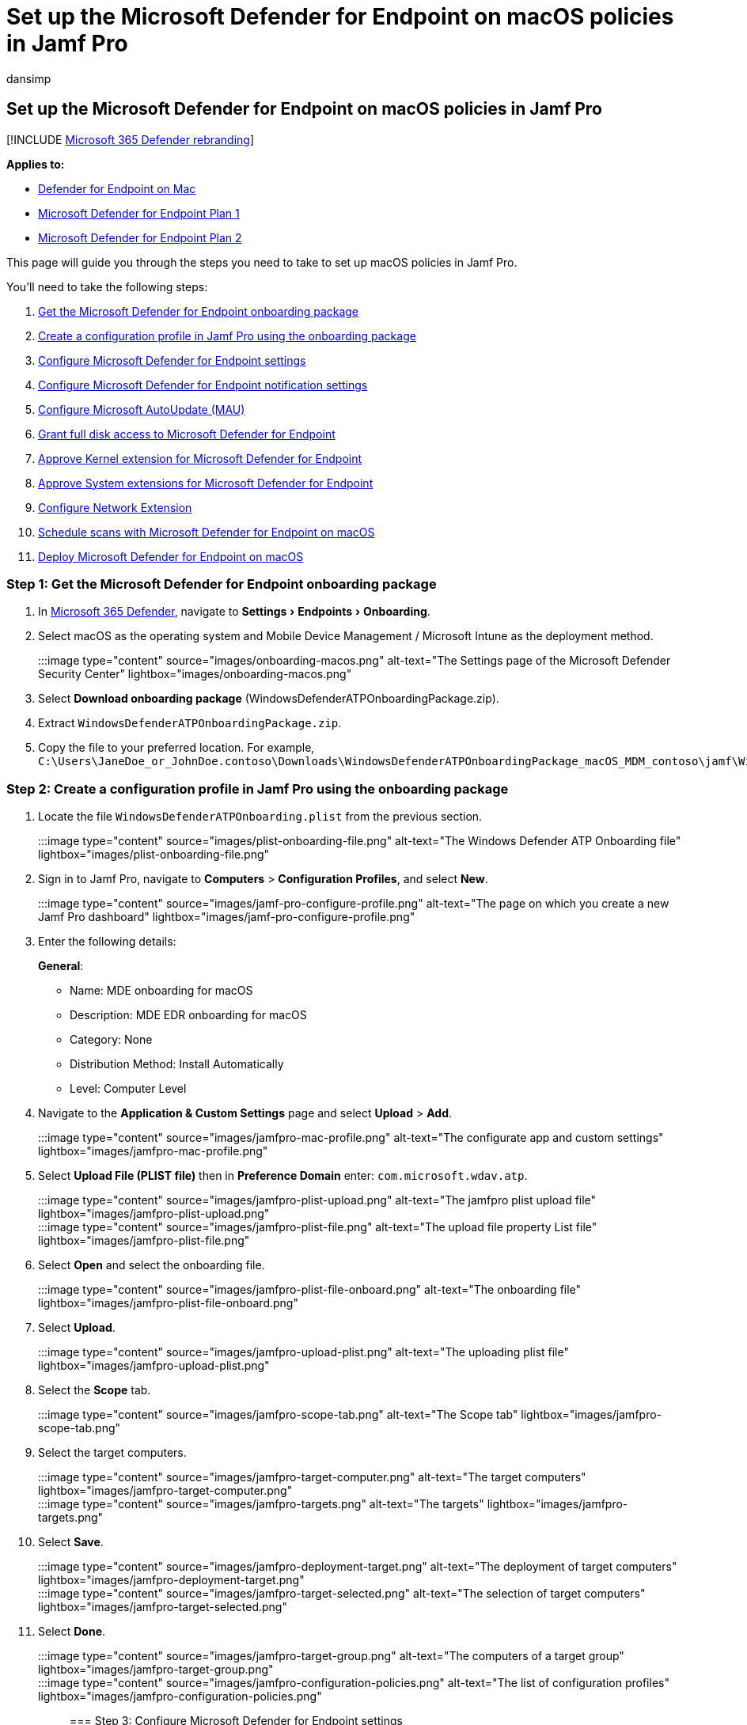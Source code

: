 = Set up the Microsoft Defender for Endpoint on macOS policies in Jamf Pro
:audience: ITPro
:author: dansimp
:description: Learn how to set up the Microsoft Defender for Endpoint on macOS policies in Jamf Pro
:experimental:
:keywords: policies, microsoft, defender, Microsoft Defender for Endpoint, mac, installation, deploy, uninstallation, intune, jamfpro, macos, catalina, mojave, high sierra
:manager: dansimp
:ms.author: dansimp
:ms.collection: ["m365-security-compliance"]
:ms.localizationpriority: medium
:ms.mktglfcycl: deploy
:ms.pagetype: security
:ms.service: microsoft-365-security
:ms.sitesec: library
:ms.subservice: mde
:ms.topic: conceptual
:search.appverid: met150

== Set up the Microsoft Defender for Endpoint on macOS policies in Jamf Pro

[!INCLUDE xref:../../includes/microsoft-defender.adoc[Microsoft 365 Defender rebranding]]

*Applies to:*

* xref:microsoft-defender-endpoint-mac.adoc[Defender for Endpoint on Mac]
* https://go.microsoft.com/fwlink/p/?linkid=2154037[Microsoft Defender for Endpoint Plan 1]
* https://go.microsoft.com/fwlink/p/?linkid=2154037[Microsoft Defender for Endpoint Plan 2]

This page will guide you through the steps you need to take to set up macOS policies in Jamf Pro.

You'll need to take the following steps:

. <<step-1-get-the-microsoft-defender-for-endpoint-onboarding-package,Get the Microsoft Defender for Endpoint onboarding package>>
. <<step-2-create-a-configuration-profile-in-jamf-pro-using-the-onboarding-package,Create a configuration profile in Jamf Pro using the onboarding package>>
. <<step-3-configure-microsoft-defender-for-endpoint-settings,Configure Microsoft Defender for Endpoint settings>>
. <<step-4-configure-notifications-settings,Configure Microsoft Defender for Endpoint notification settings>>
. <<step-5-configure-microsoft-autoupdate-mau,Configure Microsoft AutoUpdate (MAU)>>
. <<step-6-grant-full-disk-access-to-microsoft-defender-for-endpoint,Grant full disk access to Microsoft Defender for Endpoint>>
. <<step-7-approve-kernel-extension-for-microsoft-defender-for-endpoint,Approve Kernel extension for Microsoft Defender for Endpoint>>
. <<step-8-approve-system-extensions-for-microsoft-defender-for-endpoint,Approve System extensions for Microsoft Defender for Endpoint>>
. <<step-9-configure-network-extension,Configure Network Extension>>
. link:/windows/security/threat-protection/microsoft-defender-atp/mac-schedule-scan-atp[Schedule scans with Microsoft Defender for Endpoint on macOS]
. <<step-11-deploy-microsoft-defender-for-endpoint-on-macos,Deploy Microsoft Defender for Endpoint on macOS>>

=== Step 1: Get the Microsoft Defender for Endpoint onboarding package

. In https://security.microsoft.com[Microsoft 365 Defender], navigate to menu:Settings[Endpoints > Onboarding].
. Select macOS as the operating system and Mobile Device Management / Microsoft Intune as the deployment method.
+
:::image type="content" source="images/onboarding-macos.png" alt-text="The Settings page of the Microsoft Defender Security Center" lightbox="images/onboarding-macos.png":::

. Select *Download onboarding package* (WindowsDefenderATPOnboardingPackage.zip).
. Extract `WindowsDefenderATPOnboardingPackage.zip`.
. Copy the file to your preferred location.
For example, `C:\Users\JaneDoe_or_JohnDoe.contoso\Downloads\WindowsDefenderATPOnboardingPackage_macOS_MDM_contoso\jamf\WindowsDefenderATPOnboarding.plist`.

=== Step 2: Create a configuration profile in Jamf Pro using the onboarding package

. Locate the file `WindowsDefenderATPOnboarding.plist` from the previous section.
+
:::image type="content" source="images/plist-onboarding-file.png" alt-text="The  Windows Defender ATP Onboarding file" lightbox="images/plist-onboarding-file.png":::

. Sign in to Jamf Pro, navigate to *Computers* > *Configuration Profiles*, and select *New*.
+
:::image type="content" source="images/jamf-pro-configure-profile.png" alt-text="The page on which you create a new Jamf Pro dashboard" lightbox="images/jamf-pro-configure-profile.png":::

. Enter the following details:
+
*General*:

 ** Name: MDE onboarding for macOS
 ** Description: MDE EDR onboarding for macOS
 ** Category: None
 ** Distribution Method: Install Automatically
 ** Level: Computer Level

. Navigate to the *Application & Custom Settings* page and select *Upload* > *Add*.

:::image type="content" source="images/jamfpro-mac-profile.png" alt-text="The configurate app and custom settings" lightbox="images/jamfpro-mac-profile.png":::

. Select *Upload File (PLIST file)* then in *Preference Domain* enter: `com.microsoft.wdav.atp`.
+
:::image type="content" source="images/jamfpro-plist-upload.png" alt-text="The jamfpro plist upload file" lightbox="images/jamfpro-plist-upload.png":::
+
:::image type="content" source="images/jamfpro-plist-file.png" alt-text="The upload file property List file" lightbox="images/jamfpro-plist-file.png":::

. Select *Open* and select the onboarding file.
+
:::image type="content" source="images/jamfpro-plist-file-onboard.png" alt-text="The onboarding file" lightbox="images/jamfpro-plist-file-onboard.png":::

. Select *Upload*.
+
:::image type="content" source="images/jamfpro-upload-plist.png" alt-text="The uploading plist file" lightbox="images/jamfpro-upload-plist.png":::

. Select the *Scope* tab.
+
:::image type="content" source="images/jamfpro-scope-tab.png" alt-text="The Scope tab" lightbox="images/jamfpro-scope-tab.png":::

. Select the target computers.
+
:::image type="content" source="images/jamfpro-target-computer.png" alt-text="The target computers" lightbox="images/jamfpro-target-computer.png":::
+
:::image type="content" source="images/jamfpro-targets.png" alt-text="The targets" lightbox="images/jamfpro-targets.png":::

. Select *Save*.

:::image type="content" source="images/jamfpro-deployment-target.png" alt-text="The deployment of target computers" lightbox="images/jamfpro-deployment-target.png":::

:::image type="content" source="images/jamfpro-target-selected.png" alt-text="The selection of target computers" lightbox="images/jamfpro-target-selected.png":::

. Select *Done*.
+
:::image type="content" source="images/jamfpro-target-group.png" alt-text="The computers of a target group" lightbox="images/jamfpro-target-group.png":::
+
:::image type="content" source="images/jamfpro-configuration-policies.png" alt-text="The list of configuration profiles" lightbox="images/jamfpro-configuration-policies.png":::

=== Step 3: Configure Microsoft Defender for Endpoint settings

You can either use JAMF Pro GUI to edit individual settings of the Microsoft Defender for Endpoint configuration, or use the legacy method by creating a configuration Plist in a text editor, and uploading it to JAMF Pro.

Note that you must use exact `com.microsoft.wdav` as the *Preference Domain*, Microsoft Defender for Endpoint uses only this name and `com.microsoft.wdav.ext` to load its managed settings!

(The `com.microsoft.wdav.ext` version may be used in rare cases when you prefer to use GUI method, but also need to configure a setting that has not been added to the schema yet.)

==== GUI method

. Download schema.json file from https://github.com/microsoft/mdatp-xplat/tree/master/macos/schema[Defender's GitHub repository] and save it to a local file:
+
[,bash]
----
 curl -o ~/Documents/schema.json https://raw.githubusercontent.com/microsoft/mdatp-xplat/master/macos/schema/schema.json
----

. Create a new Configuration Profile under Computers \-> Configuration Profiles, enter the following details on the *General* tab:
+
:::image type="content" source="images/644e0f3af40c29e80ca1443535b2fe32.png" alt-text="A new profile" lightbox="images/644e0f3af40c29e80ca1443535b2fe32.png":::

 ** Name: MDATP MDAV configuration settings
 ** Description:<blank>
 ** Category: None (default)
 ** Level: Computer Level (default)
 ** Distribution Method: Install Automatically (default)

. Scroll down to the *Application & Custom Settings* tab, select *External Applications*, click *Add* and use *Custom Schema* as Source to use for the preference domain.
+
:::image type="content" source="images/4137189bc3204bb09eed3aabc41afd78.png" alt-text="Add custom schema" lightbox="images/4137189bc3204bb09eed3aabc41afd78.png":::

. Enter `com.microsoft.wdav` as the Preference Domain, click on *Add Schema* and *Upload* the schema.json file downloaded on Step 1.
Click *Save*.
+
:::image type="content" source="images/a6f9f556037c42fabcfdcb1b697244cf.png" alt-text="Upload schema" lightbox="images/a6f9f556037c42fabcfdcb1b697244cf.png":::

. You can see all supported Microsoft Defender for Endpoint configuration settings below, under *Preference Domain Properties*.
Click *Add/Remove properties* to select the settings that you want to be managed, and click *Ok* to save your changes.
(Settings left unselected will not be included into the managed configuration, an end user will be able to configure those settings on their machines.)
+
:::image type="content" source="images/817b3b760d11467abe9bdd519513f54f.png" alt-text="The chosen managed settings" lightbox="images/817b3b760d11467abe9bdd519513f54f.png":::

. Change values of the settings to desired values.
You can click *More information* to get documentation for a particular setting.
(You may click *Plist preview* to inspect what the configuration plist will look like.
Click *Form editor* to return to the visual editor.)
+
:::image type="content" source="images/a14a79efd5c041bb8974cb5b12b3a9b6.png" alt-text="The page on which you change the settings values" lightbox="images/a14a79efd5c041bb8974cb5b12b3a9b6.png":::

. Select the *Scope* tab.
+
:::image type="content" source="images/9fc17529e5577eefd773c658ec576a7d.png" alt-text="The Configuration profile scope" lightbox="images/9fc17529e5577eefd773c658ec576a7d.png":::

. Select *Contoso's Machine Group*.
. Select *Add*, then select *Save*.
+
:::image type="content" source="images/cf30438b5512ac89af1d11cbf35219a6.png" alt-text="The page on which you can add the Configuration settings" lightbox="images/cf30438b5512ac89af1d11cbf35219a6.png":::
+
:::image type="content" source="images/6f093e42856753a3955cab7ee14f12d9.png" alt-text="The page on which you can save the Configuration settings" lightbox="images/6f093e42856753a3955cab7ee14f12d9.png":::

. Select *Done*.
You'll see the new *Configuration profile*.
+
:::image type="content" source="images/dd55405106da0dfc2f50f8d4525b01c8.png" alt-text="The page on which you complete the Configuration settings" lightbox="images/dd55405106da0dfc2f50f8d4525b01c8.png":::

Microsoft Defender for Endpoint adds new settings over time.
These new settings will be added to the schema, and a new version will be published to Github.
All you need to do to have updates is to download an updated schema, edit existing configuration profile, and *Edit schema* at the *Application & Custom Settings* tab.

==== Legacy method

. Use the following Microsoft Defender for Endpoint configuration settings:
 ** enableRealTimeProtection
 ** passiveMode

+
____
[!NOTE] Not turned on by default, if you are planning to run a third-party AV for macOS, set it to `true`.
____
 ** exclusions
 ** excludedPath
 ** excludedFileExtension
 ** excludedFileName
 ** exclusionsMergePolicy
 ** allowedThreats

+
____
[!NOTE] EICAR is on the sample, if you are going through a proof-of-concept, remove it especially if you are testing EICAR.
____
 ** disallowedThreatActions
 ** potentially_unwanted_application
 ** archive_bomb
 ** cloudService
 ** automaticSampleSubmission
 ** tags
 ** hideStatusMenuIcon

+
For information, see link:mac-preferences.md#property-list-for-jamf-full-configuration-profile[Property list for JAMF full configuration profile].
+
[,xml]
----
  <?xml version="1.0" encoding="UTF-8"?>
  <!DOCTYPE plist PUBLIC "-//Apple//DTD PLIST 1.0//EN" "http://www.apple.com/DTDs/PropertyList-1.0.dtd">
  <plist version="1.0">
  <dict>
      <key>antivirusEngine</key>
      <dict>
          <key>enableRealTimeProtection</key>
          <true/>
          <key>passiveMode</key>
          <false/>
          <key>exclusions</key>
          <array>
              <dict>
                  <key>$type</key>
                  <string>excludedPath</string>
                  <key>isDirectory</key>
                  <false/>
                  <key>path</key>
                  <string>/var/log/system.log</string>
              </dict>
              <dict>
                  <key>$type</key>
                  <string>excludedPath</string>
                  <key>isDirectory</key>
                  <true/>
                  <key>path</key>
                  <string>/home</string>
              </dict>
              <dict>
                  <key>$type</key>
                  <string>excludedFileExtension</string>
                  <key>extension</key>
                  <string>pdf</string>
              </dict>
              <dict>
                  <key>$type</key>
                  <string>excludedFileName</string>
                  <key>name</key>
                  <string>cat</string>
              </dict>
          </array>
          <key>exclusionsMergePolicy</key>
          <string>merge</string>
          <key>allowedThreats</key>
          <array>
              <string>EICAR-Test-File (not a virus)</string>
          </array>
          <key>disallowedThreatActions</key>
          <array>
              <string>allow</string>
              <string>restore</string>
          </array>
          <key>threatTypeSettings</key>
          <array>
              <dict>
                  <key>key</key>
                  <string>potentially_unwanted_application</string>
                  <key>value</key>
                  <string>block</string>
              </dict>
              <dict>
                  <key>key</key>
                  <string>archive_bomb</string>
                  <key>value</key>
                  <string>audit</string>
              </dict>
          </array>
          <key>threatTypeSettingsMergePolicy</key>
          <string>merge</string>
      </dict>
      <key>cloudService</key>
      <dict>
          <key>enabled</key>
          <true/>
          <key>diagnosticLevel</key>
          <string>optional</string>
          <key>automaticSampleSubmission</key>
          <true/>
      </dict>
      <key>edr</key>
      <dict>
          <key>tags</key>
          <array>
              <dict>
                  <key>key</key>
                  <string>GROUP</string>
                  <key>value</key>
                  <string>ExampleTag</string>
              </dict>
          </array>
      </dict>
      <key>userInterface</key>
      <dict>
          <key>hideStatusMenuIcon</key>
          <false/>
      </dict>
  </dict>
  </plist>
----
. Save the file as `MDATP_MDAV_configuration_settings.plist`.
. In the Jamf Pro dashboard, open *Computers*, and their *Configuration Profiles*.
Click *New* and switch to the *General* tab.
+
:::image type="content" source="images/644e0f3af40c29e80ca1443535b2fe32.png" alt-text="The page displaying a new profile" lightbox="images/644e0f3af40c29e80ca1443535b2fe32.png":::

. Enter the following details:
+
*General*

 ** Name: MDATP MDAV configuration settings
 ** Description:<blank>
 ** Category: None (default)
 ** Distribution Method: Install Automatically(default)
 ** Level: Computer Level(default)

+
:::image type="content" source="images/3160906404bc5a2edf84d1d015894e3b.png" alt-text="The MDATP MDAV configuration settings" lightbox="images/3160906404bc5a2edf84d1d015894e3b.png":::

. In *Application & Custom Settings* select *Configure*.
+
:::image type="content" source="images/e1cc1e48ec9d5d688087b4d771e668d2.png" alt-text="The application and custom settings" lightbox="images/e1cc1e48ec9d5d688087b4d771e668d2.png":::

. Select *Upload File (PLIST file)*.
+
:::image type="content" source="images/6f85269276b2278eca4bce84f935f87b.png" alt-text="The configuration settings plist file" lightbox="images/6f85269276b2278eca4bce84f935f87b.png":::

. In *Preferences Domain*, enter `com.microsoft.wdav`, then select  *Upload PLIST File*.
+
:::image type="content" source="images/db15f147dd959e872a044184711d7d46.png" alt-text="The configuration settings preferences domain" lightbox="images/db15f147dd959e872a044184711d7d46.png":::

. Select *Choose File*.
+
:::image type="content" source="images/526e978761fc571cca06907da7b01fd6.png" alt-text="The prompt to choose the plist file" lightbox="images/526e978761fc571cca06907da7b01fd6.png":::

. Select the *MDATP_MDAV_configuration_settings.plist*, then select *Open*.
+
:::image type="content" source="images/98acea3750113b8dbab334296e833003.png" alt-text="The mdatpmdav configuration settings" lightbox="images/98acea3750113b8dbab334296e833003.png":::

. Select *Upload*.
+
:::image type="content" source="images/0adb21c13206861ba9b30a879ade93d3.png" alt-text="The configuration setting upload" lightbox="images/0adb21c13206861ba9b30a879ade93d3.png":::
+
:::image type="content" source="images/f624de59b3cc86e3e2d32ae5de093e02.png" alt-text="The prompt to upload the image related to the configuration settings" lightbox="images/f624de59b3cc86e3e2d32ae5de093e02.png":::
+
____
[!NOTE] If you happen to upload the Intune file, you'll get the following error:

:::image type="content" source="images/8e69f867664668796a3b2904896f0436.png" alt-text="The prompt to upload the intune file related to the configuration settings" lightbox="images/8e69f867664668796a3b2904896f0436.png":::
____

. Select *Save*.
+
:::image type="content" source="images/1b6b5a4edcb42d97f1e70a6a0fa48e3a.png" alt-text="The option to save the image related to the configuration settings" lightbox="images/1b6b5a4edcb42d97f1e70a6a0fa48e3a.png":::

. The file is uploaded.
+
:::image type="content" source="images/33e2b2a1611fdddf6b5b79e54496e3bb.png" alt-text="The uploaded file related to the configuration settings" lightbox="images/33e2b2a1611fdddf6b5b79e54496e3bb.png":::
+
:::image type="content" source="images/a422e57fe8d45689227e784443e51bd1.png" alt-text="The configuration settings page" lightbox="images/a422e57fe8d45689227e784443e51bd1.png":::

. Select the *Scope* tab.
+
:::image type="content" source="images/9fc17529e5577eefd773c658ec576a7d.png" alt-text="The scope for the configuration settings" lightbox="images/9fc17529e5577eefd773c658ec576a7d.png":::

. Select *Contoso's Machine Group*.
. Select *Add*, then select *Save*.
+
:::image type="content" source="images/cf30438b5512ac89af1d11cbf35219a6.png" alt-text="The configuration settings addsav" lightbox="images/cf30438b5512ac89af1d11cbf35219a6.png":::
+
:::image type="content" source="images/6f093e42856753a3955cab7ee14f12d9.png" alt-text="The notification of configuration settings" lightbox="images/6f093e42856753a3955cab7ee14f12d9.png":::

. Select *Done*.
You'll see the new *Configuration profile*.
+
image:images/dd55405106da0dfc2f50f8d4525b01c8.png[Image of configuration settings config profile image.] :::image type="content" source="images/dd55405106da0dfc2f50f8d4525b01c8.png" alt-text="The config profile's settings" lightbox="images/dd55405106da0dfc2f50f8d4525b01c8.png":::

=== Step 4: Configure notifications settings

These steps are applicable of macOS 10.15 (Catalina) or newer.

. In the Jamf Pro dashboard, select *Computers*, then *Configuration Profiles*.
. Click *New*, and enter the following details for *Options*:
 ** Tab *General*:
  *** *Name*: MDATP MDAV Notification settings
  *** *Description*: macOS 10.15 (Catalina) or newer
  *** *Category*: None _(default)_
  *** *Distribution Method*: Install Automatically _(default)_
  *** *Level*: Computer Level _(default)_

+
:::image type="content" source="images/c9820a5ff84aaf21635c04a23a97ca93.png" alt-text="The new macOS configuration profile page" lightbox="images/c9820a5ff84aaf21635c04a23a97ca93.png":::
 ** Tab *Notifications*, click *Add*, and enter the following values:
  *** *Bundle ID*: `com.microsoft.wdav.tray`
  *** *Critical Alerts*: Click *Disable*
  *** *Notifications*: Click *Enable*
  *** *Banner alert type*: Select *Include* and *Temporary* _(default)_
  *** *Notifications on lock screen*: Click *Hide*
  *** *Notifications in Notification Center*: Click *Display*
  *** *Badge app icon*: Click *Display*

+
:::image type="content" source="images/7f9138053dbcbf928e5182ee7b295ebe.png" alt-text="The configuration settings mdatpmdav notifications tray" lightbox="images/7f9138053dbcbf928e5182ee7b295ebe.png":::
 ** Tab *Notifications*, click *Add* one more time, scroll down to *New Notifications Settings*
  *** *Bundle ID*: `com.microsoft.autoupdate.fba`
  *** Configure the rest of the settings to the same values as above

+
:::image type="content" source="images/4bac6ce277aedfb4a674f2d9fcb2599a.png" alt-text="The configuration settings mdatpmdav notifications mau" lightbox="images/4bac6ce277aedfb4a674f2d9fcb2599a.png":::
+
Note that now you have two 'tables' with notification configurations, one for *Bundle ID: com.microsoft.wdav.tray*, and another for *Bundle ID: com.microsoft.autoupdate.fba*.
While you can configure alert settings per your requirements, Bundle IDs must be exactly the same as described before, and *Include* switch must be *On* for *Notifications*.
. Select the *Scope* tab, then select *Add*.
+
:::image type="content" source="images/441aa2ecd36abadcdd8aed03556080b5.png" alt-text="The page on which you can add values for the configuration settings" lightbox="images/441aa2ecd36abadcdd8aed03556080b5.png":::

. Select *Contoso's Machine Group*.
. Select *Add*, then select *Save*.
+
:::image type="content" source="images/09a275e321268e5e3ac0c0865d3e2db5.png" alt-text="The page on which you can save values for the configuration settings contoso machine group" lightbox="images/09a275e321268e5e3ac0c0865d3e2db5.png":::
+
:::image type="content" source="images/4d2d1d4ee13d3f840f425924c3df0d51.png" alt-text="The page that displays the completion notification of the configuration settings" lightbox="images/4d2d1d4ee13d3f840f425924c3df0d51.png":::

. Select *Done*.
You'll see the new *Configuration profile*.
+
:::image type="content" source="images/633ad26b8bf24ec683c98b2feb884bdf.png" alt-text="The completed configuration settings" lightbox="images/633ad26b8bf24ec683c98b2feb884bdf.png":::

=== Step 5: Configure Microsoft AutoUpdate (MAU)

. Use the following Microsoft Defender for Endpoint configuration settings:
+
[,xml]
----
<?xml version="1.0" encoding="UTF-8"?>
<!DOCTYPE plist PUBLIC "-//Apple//DTD PLIST 1.0//EN" "http://www.apple.com/DTDs/PropertyList-1.0.dtd">
<plist version="1.0">
<dict>
 <key>ChannelName</key>
 <string>Current</string>
 <key>HowToCheck</key>
 <string>AutomaticDownload</string>
 <key>EnableCheckForUpdatesButton</key>
 <true/>
 <key>DisableInsiderCheckbox</key>
 <false/>
 <key>SendAllTelemetryEnabled</key>
 <true/>
</dict>
</plist>
----

. Save it as `MDATP_MDAV_MAU_settings.plist`.
. In the Jamf Pro dashboard, select *General*.
+
:::image type="content" source="images/eaba2a23dd34f73bf59e826217ba6f15.png" alt-text="The configuration settings" lightbox="images/eaba2a23dd34f73bf59e826217ba6f15.png":::

. Enter the following details:
+
*General*

 ** Name: MDATP MDAV MAU settings
 ** Description: Microsoft AutoUpdate settings for MDATP for macOS
 ** Category: None (default)
 ** Distribution Method: Install Automatically(default)
 ** Level: Computer Level(default)

. In *Application & Custom Settings* select *Configure*.
+
:::image type="content" source="images/1f72e9c15eaafcabf1504397e99be311.png" alt-text="The configuration setting application and custom settings" lightbox="images/1f72e9c15eaafcabf1504397e99be311.png":::

. Select *Upload File (PLIST file)*.
. In *Preference Domain* enter: `com.microsoft.autoupdate2`, then select *Upload PLIST File*.
+
:::image type="content" source="images/1213872db5833aa8be535da57653219f.png" alt-text="The configuration setting preference domain" lightbox="images/1213872db5833aa8be535da57653219f.png":::

. Select *Choose File*.
+
:::image type="content" source="images/335aff58950ce62d1dabc289ecdce9ed.png" alt-text="The prompt to choose the file regarding configuration setting" lightbox="images/335aff58950ce62d1dabc289ecdce9ed.png":::

. Select *MDATP_MDAV_MAU_settings.plist*.
+
:::image type="content" source="images/a26bd4967cd54bb113a2c8d32894c3de.png" alt-text="The mdatpmdavmau settings" lightbox="images/a26bd4967cd54bb113a2c8d32894c3de.png":::

. Select *Upload*.
:::image type="content" source="images/4239ca0528efb0734e4ca0b490bfb22d.png" alt-text="The upload of the file regarding configuration setting" lightbox="images/4239ca0528efb0734e4ca0b490bfb22d.png":::
+
:::image type="content" source="images/4ec20e72c8aed9a4c16912e01692436a.png" alt-text="The page displaying the upload option for the file regarding configuration setting" lightbox="images/4ec20e72c8aed9a4c16912e01692436a.png":::

. Select *Save*.
+
:::image type="content" source="images/253274b33e74f3f5b8d475cf8692ce4e.png" alt-text="The page displaying the save option for the file regarding configuration setting" lightbox="images/253274b33e74f3f5b8d475cf8692ce4e.png":::

. Select the *Scope* tab.
+
:::image type="content" source="images/10ab98358b2d602f3f67618735fa82fb.png" alt-text="The Scope tab for the configuration settings" lightbox="images/10ab98358b2d602f3f67618735fa82fb.png":::

. Select *Add*.
+
:::image type="content" source="images/56e6f6259b9ce3c1706ed8d666ae4947.png" alt-text="The option to add deployment targets" lightbox="images/56e6f6259b9ce3c1706ed8d666ae4947.png":::
+
:::image type="content" source="images/38c67ee1905c4747c3b26c8eba57726b.png" alt-text="The page on which you add more values to the configuration settings" lightbox="images/38c67ee1905c4747c3b26c8eba57726b.png":::
+
:::image type="content" source="images/321ba245f14743c1d5d51c15e99deecc.png" alt-text="The page on which you can add more values to the configuration settings" lightbox="images/321ba245f14743c1d5d51c15e99deecc.png":::

. Select *Done*.
+
:::image type="content" source="images/ba44cdb77e4781aa8b940fb83e3c21f7.png" alt-text="The completion notification regarding the configuration settings" lightbox="images/ba44cdb77e4781aa8b940fb83e3c21f7.png":::

=== Step 6: Grant full disk access to Microsoft Defender for Endpoint

. In the Jamf Pro dashboard, select *Configuration Profiles*.
+
:::image type="content" source="images/264493cd01e62c7085659d6fdc26dc91.png" alt-text="The profile for which settings are to be configured" lightbox="images/264493cd01e62c7085659d6fdc26dc91.png":::

. Select *+ New*.
. Enter the following details:
+
*General*

 ** Name: MDATP MDAV - grant Full Disk Access to EDR and AV
 ** Description: On macOS Catalina or newer, the new Privacy Preferences Policy Control
 ** Category: None
 ** Distribution method: Install Automatically
 ** Level: Computer level

+
:::image type="content" source="images/ba3d40399e1a6d09214ecbb2b341923f.png" alt-text="The configuration setting in general" lightbox="images/ba3d40399e1a6d09214ecbb2b341923f.png":::

. In *Configure Privacy Preferences Policy Control* select *Configure*.
+
:::image type="content" source="images/715ae7ec8d6a262c489f94d14e1e51bb.png" alt-text="The configuration privacy policy control" lightbox="images/715ae7ec8d6a262c489f94d14e1e51bb.png":::

. In *Privacy Preferences Policy Control*, enter the following details:
 ** Identifier: `com.microsoft.wdav`
 ** Identifier Type: Bundle ID
 ** Code Requirement: `identifier "com.microsoft.wdav" and anchor apple generic and certificate 1[field.1.2.840.113635.100.6.2.6] /* exists */ and certificate leaf[field.1.2.840.113635.100.6.1.13] /* exists */ and certificate leaf[subject.OU] = UBF8T346G9`

+
:::image type="content" source="images/22cb439de958101c0a12f3038f905b27.png" alt-text="The configuration setting privacy preference policy control details" lightbox="images/22cb439de958101c0a12f3038f905b27.png":::
. Select *+ Add*.
+
:::image type="content" source="images/bd93e78b74c2660a0541af4690dd9485.png" alt-text="The configuration setting add system policy all files option" lightbox="images/bd93e78b74c2660a0541af4690dd9485.png":::

 ** Under App or service: Set to *SystemPolicyAllFiles*
 ** Under "access": Set to *Allow*

. Select *Save* (not the one at the bottom right).
+
:::image type="content" source="images/6de50b4a897408ddc6ded56a09c09fe2.png" alt-text="The save operation for the configuration setting" lightbox="images/6de50b4a897408ddc6ded56a09c09fe2.png":::

. Click the `+` sign next to *App Access* to add a new entry.
+
:::image type="content" source="images/tcc-add-entry.png" alt-text="The save operation relating to the configuration setting" lightbox="images/tcc-add-entry.png":::

. Enter the following details:
 ** Identifier: `com.microsoft.wdav.epsext`
 ** Identifier Type: Bundle ID
 ** Code Requirement: `identifier "com.microsoft.wdav.epsext" and anchor apple generic and certificate 1[field.1.2.840.113635.100.6.2.6] /* exists */ and certificate leaf[field.1.2.840.113635.100.6.1.13] /* exists */ and certificate leaf[subject.OU] = UBF8T346G9`
. Select *+ Add*.
+
:::image type="content" source="images/tcc-epsext-entry.png" alt-text="The configuration setting tcc epsext entry" lightbox="images/tcc-epsext-entry.png":::

 ** Under App or service: Set to *SystemPolicyAllFiles*
 ** Under "access": Set to *Allow*

. Select *Save* (not the one at the bottom right).
+
:::image type="content" source="images/tcc-epsext-entry2.png" alt-text="The other instance of configuration setting tcc epsext" lightbox="images/tcc-epsext-entry2.png":::

. Select the *Scope* tab.
+
:::image type="content" source="images/2c49b16cd112729b3719724f581e6882.png" alt-text="The page depicting the scope for the configuration setting" lightbox="images/2c49b16cd112729b3719724f581e6882.png":::

. Select *+ Add*.
+
:::image type="content" source="images/57cef926d1b9260fb74a5f460cee887a.png" alt-text="The page depicting the configuration setting" lightbox="images/57cef926d1b9260fb74a5f460cee887a.png":::

. Select *Computer Groups* > under *Group Name* > select *Contoso's MachineGroup*.
+
:::image type="content" source="images/368d35b3d6179af92ffdbfd93b226b69.png" alt-text="The configuration setting contoso machine group" lightbox="images/368d35b3d6179af92ffdbfd93b226b69.png":::

. Select *Add*.
. Select *Save*.
. Select *Done*.
+
:::image type="content" source="images/809cef630281b64b8f07f20913b0039b.png" alt-text="The configuration setting contoso machine-group" lightbox="images/809cef630281b64b8f07f20913b0039b.png":::
+
:::image type="content" source="images/6c8b406ee224335a8c65d06953dc756e.png" alt-text="The configuration setting illustration" lightbox="images/6c8b406ee224335a8c65d06953dc756e.png":::

[cols=2*]
|===
| Alternatively, you can download https://github.com/microsoft/mdatp-xplat/blob/master/macos/mobileconfig/profiles/fulldisk.mobileconfig[fulldisk.mobileconfig] and upload it to JAMF Configuration Profiles as described in [Deploying Custom Configuration Profiles using Jamf Pro
| Method 2: Upload a Configuration Profile to Jamf Pro](https://www.jamf.com/jamf-nation/articles/648/deploying-custom-configuration-profiles-using-jamf-pro).
|===

=== Step 7: Approve Kernel extension for Microsoft Defender for Endpoint

____
[!CAUTION] Apple Silicon (M1) devices do not support KEXT.
Installation of a configuration profile consisting KEXT policies will fail on these devices.
____

. In the *Configuration Profiles*, select *+ New*.
+
:::image type="content" source="images/6c8b406ee224335a8c65d06953dc756e.png" alt-text="The social media post Description automatically generated" lightbox="images/6c8b406ee224335a8c65d06953dc756e.png":::

. Enter the following details:
+
*General*

 ** Name: MDATP MDAV Kernel Extension
 ** Description: MDATP kernel extension (kext)
 ** Category: None
 ** Distribution Method: Install Automatically
 ** Level: Computer Level

+
:::image type="content" source="images/24e290f5fc309932cf41f3a280d22c14.png" alt-text="The configuration settings mdatpmdav kernel" lightbox="images/24e290f5fc309932cf41f3a280d22c14.png":::

. In *Configure Approved Kernel Extensions* select *Configure*.
+
:::image type="content" source="images/30be88b63abc5e8dde11b73f1b1ade6a.png" alt-text="The page displaying the configuration settings approved kernel extensions" lightbox="images/30be88b63abc5e8dde11b73f1b1ade6a.png":::

. In *Approved Kernel Extensions* Enter the following details:
 ** Display Name: Microsoft Corp.
 ** Team ID: UBF8T346G9

+
:::image type="content" source="images/39cf120d3ac3652292d8d1b6d057bd60.png" alt-text="The Approved Kernel Extensions pane" lightbox="images/39cf120d3ac3652292d8d1b6d057bd60.png":::
. Select the *Scope* tab.
+
:::image type="content" source="images/0df36fc308ba569db204ee32db3fb40a.png" alt-text="The Scope tab for the configuration" lightbox="images/0df36fc308ba569db204ee32db3fb40a.png":::

. Select *+ Add*.
. Select *Computer Groups* > under *Group Name* > select *Contoso's Machine Group*.
. Select *+ Add*.
+
:::image type="content" source="images/0dde8a4c41110dbc398c485433a81359.png" alt-text="The page on which you define additional values for the configuration settings" lightbox="images/0dde8a4c41110dbc398c485433a81359.png":::

. Select *Save*.
+
:::image type="content" source="images/0add8019b85a453b47fa5c402c72761b.png" alt-text="The MDATP MDAV Kernel extension" lightbox="images/0add8019b85a453b47fa5c402c72761b.png":::

. Select *Done*.
+
:::image type="content" source="images/1c9bd3f68db20b80193dac18f33c22d0.png" alt-text="The Configuration Profiles details page" lightbox="images/1c9bd3f68db20b80193dac18f33c22d0.png":::

[cols=2*]
|===
| Alternatively, you can download https://github.com/microsoft/mdatp-xplat/blob/master/macos/mobileconfig/profiles/kext.mobileconfig[kext.mobileconfig] and upload it to JAMF Configuration Profiles as described in [Deploying Custom Configuration Profiles using Jamf Pro
| Method 2: Upload a Configuration Profile to Jamf Pro](https://www.jamf.com/jamf-nation/articles/648/deploying-custom-configuration-profiles-using-jamf-pro).
|===

=== Step 8: Approve System extensions for Microsoft Defender for Endpoint

. In the *Configuration Profiles*, select *+ New*.
+
:::image type="content" source="images/6c8b406ee224335a8c65d06953dc756e.png" alt-text="The automatically generated social media post's description" lightbox="images/6c8b406ee224335a8c65d06953dc756e.png":::

. Enter the following details:
+
*General*

 ** Name: MDATP MDAV System Extensions
 ** Description: MDATP system extensions
 ** Category: None
 ** Distribution Method: Install Automatically
 ** Level: Computer Level

+
:::image type="content" source="images/sysext-new-profile.png" alt-text="The configuration settings sysext new profile" lightbox="images/sysext-new-profile.png":::

. In *System Extensions* select *Configure*.
+
:::image type="content" source="images/sysext-configure.png" alt-text="The pane with the Configure option for the system extensions" lightbox="images/sysext-configure.png":::

. In *System Extensions* enter the following details:
 ** Display Name: Microsoft Corp.
System Extensions
 ** System Extension Types: Allowed System Extensions
 ** Team Identifier: UBF8T346G9
 ** Allowed System Extensions:
  *** *com.microsoft.wdav.epsext*
  *** *com.microsoft.wdav.netext*

+
:::image type="content" source="images/sysext-configure2.png" alt-text="The MDATP MDAV system extensions pane" lightbox="images/sysext-configure2.png":::
. Select the *Scope* tab.
+
:::image type="content" source="images/0df36fc308ba569db204ee32db3fb40a.png" alt-text="The Target Computers selection pane" lightbox="images/0df36fc308ba569db204ee32db3fb40a.png":::

. Select *+ Add*.
. Select *Computer Groups* > under *Group Name* > select *Contoso's Machine Group*.
. Select *+ Add*.
+
:::image type="content" source="images/0dde8a4c41110dbc398c485433a81359.png" alt-text="The New macOS Configuration Profile pane" lightbox="images/0dde8a4c41110dbc398c485433a81359.png":::

. Select *Save*.
+
:::image type="content" source="images/sysext-scope.png" alt-text="The display of options regarding MDATP MDAV System Extensions" lightbox="images/sysext-scope.png":::

. Select *Done*.
+
:::image type="content" source="images/sysext-final.png" alt-text="The configuration settings sysext - final" lightbox="images/sysext-final.png":::

=== Step 9: Configure Network Extension

As part of the Endpoint Detection and Response capabilities, Microsoft Defender for Endpoint on macOS inspects socket traffic and reports this information to the Microsoft 365 Defender portal.
The following policy allows the network extension to perform this functionality.

These steps are applicable of macOS 10.15 (Catalina) or newer.

. In the Jamf Pro dashboard, select *Computers*, then *Configuration Profiles*.
. Click *New*, and enter the following details for *Options*:
 ** Tab *General*:
  *** *Name*: Microsoft Defender Network Extension
  *** *Description*: macOS 10.15 (Catalina) or newer
  *** *Category*: None _(default)_
  *** *Distribution Method*: Install Automatically _(default)_
  *** *Level*: Computer Level _(default)_
 ** Tab *Content Filter*:
  *** *Filter Name*: Microsoft Defender Content Filter
  *** *Identifier*: `com.microsoft.wdav`
  *** Leave *Service Address*, *Organization*, *User Name*, *Password*, *Certificate* blank (*Include* is _not_ selected)
  *** *Filter Order*: Inspector
  *** *Socket Filter*: `com.microsoft.wdav.netext`
  *** *Socket Filter Designated Requirement*: `identifier "com.microsoft.wdav.netext" and anchor apple generic and certificate 1[field.1.2.840.113635.100.6.2.6] /* exists */ and certificate leaf[field.1.2.840.113635.100.6.1.13] /* exists */ and certificate leaf[subject.OU] = UBF8T346G9`
  *** Leave *Network Filter* fields blank (*Include* is _not_ selected)

+
Note that *Identifier*, *Socket Filter* and *Socket Filter Designated Requirement* exact values as specified above.
+
:::image type="content" source="images/netext-create-profile.png" alt-text="The mdatpmdav configuration setting" lightbox="images/netext-create-profile.png":::
. Select the *Scope* tab.
+
:::image type="content" source="images/0df36fc308ba569db204ee32db3fb40a.png" alt-text="The configuration settings sco tab" lightbox="images/0df36fc308ba569db204ee32db3fb40a.png":::

. Select *+ Add*.
. Select *Computer Groups* > under *Group Name* > select *Contoso's Machine Group*.
. Select *+ Add*.
+
:::image type="content" source="images/0dde8a4c41110dbc398c485433a81359.png" alt-text="The configuration settings adim" lightbox="images/0dde8a4c41110dbc398c485433a81359.png":::

. Select *Save*.
+
:::image type="content" source="images/netext-scope.png" alt-text="The Content Filter pane" lightbox="images/netext-scope.png":::

. Select *Done*.
+
:::image type="content" source="images/netext-final.png" alt-text="The configuration settings netext - final" lightbox="images/netext-final.png":::

[cols=2*]
|===
| Alternatively, you can download https://github.com/microsoft/mdatp-xplat/blob/master/macos/mobileconfig/profiles/netfilter.mobileconfig[netfilter.mobileconfig] and upload it to JAMF Configuration Profiles as described in [Deploying Custom Configuration Profiles using Jamf Pro
| Method 2: Upload a Configuration Profile to Jamf Pro](https://www.jamf.com/jamf-nation/articles/648/deploying-custom-configuration-profiles-using-jamf-pro).
|===

=== Step 10: Schedule scans with Microsoft Defender for Endpoint on macOS

Follow the instructions on link:/windows/security/threat-protection/microsoft-defender-atp/mac-schedule-scan-atp[Schedule scans with Microsoft Defender for Endpoint on macOS].

=== Step 11: Deploy Microsoft Defender for Endpoint on macOS

. Navigate to where you saved `wdav.pkg`.
+
:::image type="content" source="images/8dde76b5463047423f8637c86b05c29d.png" alt-text="The file explorer wdav package" lightbox="images/8dde76b5463047423f8637c86b05c29d.png":::

. Rename it to `wdav_MDM_Contoso_200329.pkg`.
+
:::image type="content" source="images/fb2220fed3a530f4b3ef36f600da0c27.png" alt-text="The file explorer1 wdavmdm package" lightbox="images/fb2220fed3a530f4b3ef36f600da0c27.png":::

. Open the Jamf Pro dashboard.
+
:::image type="content" source="images/990742cd9a15ca9fdd37c9f695d1b9f4.png" alt-text="The configuration settings for jamfpro" lightbox="images/990742cd9a15ca9fdd37c9f695d1b9f4.png":::

. Select your computer and click the gear icon at the top, then select *Computer Management*.
+
:::image type="content" source="images/b6d671b2f18b89d96c1c8e2ea1991242.png" alt-text="The configuration settings - computer management" lightbox="images/b6d671b2f18b89d96c1c8e2ea1991242.png":::

. In *Packages*, select *+ New*.
:::image type="content" source="images/57aa4d21e2ccc65466bf284701d4e961.png" alt-text="The bird Description for an automatically generated package" lightbox="images/57aa4d21e2ccc65466bf284701d4e961.png":::
. In *New Package* Enter the following details:
+
*General tab*

 ** Display Name: Leave it blank for now.
Because it will be reset when you choose your pkg.
 ** Category: None (default)
 ** Filename: Choose File

+
:::image type="content" source="images/21de3658bf58b1b767a17358a3f06341.png" alt-text="The General tab for configuration settings" lightbox="images/21de3658bf58b1b767a17358a3f06341.png":::
+
Open the file and point it to `wdav.pkg` or `wdav_MDM_Contoso_200329.pkg`.
+
:::image type="content" source="images/1aa5aaa0a387f4e16ce55b66facc77d1.png" alt-text="The computer screen displaying the description for an automatically generated package" lightbox="images/1aa5aaa0a387f4e16ce55b66facc77d1.png":::

. Select *Open*.
Set the *Display Name* to *Microsoft Defender Advanced Threat Protection and Microsoft Defender Antivirus*.
+
*Manifest File* is not required.
Microsoft Defender for Endpoint works without Manifest File.
+
*Options tab*: Keep default values.
+
*Limitations tab*: Keep default values.
+
:::image type="content" source="images/56dac54634d13b2d3948ab50e8d3ef21.png" alt-text="The limitation tab for the configuration settings" lightbox="images/56dac54634d13b2d3948ab50e8d3ef21.png":::

. Select *Save*.
The package is uploaded to Jamf Pro.
+
:::image type="content" source="images/33f1ecdc7d4872555418bbc3efe4b7a3.png" alt-text="The configuration settings pack uploading process for the package related to the configuration settings" lightbox="images/33f1ecdc7d4872555418bbc3efe4b7a3.png":::
+
It can take a few minutes for the package to be available for deployment.
+
:::image type="content" source="images/1626d138e6309c6e87bfaab64f5ccf7b.png" alt-text="An instance of uploading the package for configuration settings" lightbox="images/1626d138e6309c6e87bfaab64f5ccf7b.png":::

. Navigate to the *Policies* page.
+
:::image type="content" source="images/f878f8efa5ebc92d069f4b8f79f62c7f.png" alt-text="The configuration settings policies" lightbox="images/f878f8efa5ebc92d069f4b8f79f62c7f.png":::

. Select *+ New* to create a new policy.
+
:::image type="content" source="images/847b70e54ed04787e415f5180414b310.png" alt-text="The configuration settings new policy" lightbox="images/847b70e54ed04787e415f5180414b310.png":::

. In *General* Enter the following details:
 ** Display name: MDATP Onboarding Contoso 200329 v100.86.92 or later
+
:::image type="content" source="images/625ba6d19e8597f05e4907298a454d28.png" alt-text="The configuration settings - MDATP onboard" lightbox="images/625ba6d19e8597f05e4907298a454d28.png":::
. Select *Recurring Check-in*.
+
:::image type="content" source="images/68bdbc5754dfc80aa1a024dde0fce7b0.png" alt-text="The recurring check-in for the configuration settings" lightbox="images/68bdbc5754dfc80aa1a024dde0fce7b0.png":::

. Select *Save*.
. Select menu:Packages[Configure].
+
:::image type="content" source="images/8fb4cc03721e1efb4a15867d5241ebfb.png" alt-text="The option to configure packages" lightbox="images/8fb4cc03721e1efb4a15867d5241ebfb.png":::

. Select the *Add* button next to *Microsoft Defender Advanced Threat Protection and Microsoft Defender Antivirus*.
+
:::image type="content" source="images/526b83fbdbb31265b3d0c1e5fbbdc33a.png" alt-text="The option to add more settings to MDATP MDA" lightbox="images/526b83fbdbb31265b3d0c1e5fbbdc33a.png":::

. Select *Save*.
+
:::image type="content" source="images/9d6e5386e652e00715ff348af72671c6.png" alt-text="The save option for the configuration settings" lightbox="images/9d6e5386e652e00715ff348af72671c6.png":::

. Select the *Scope* tab.
+
:::image type="content" source="images/8d80fe378a31143db9be0bacf7ddc5a3.png" alt-text="The Scope tab related to the configuration settings" lightbox="images/8d80fe378a31143db9be0bacf7ddc5a3.png":::

. Select the target computers.
+
:::image type="content" source="images/6eda18a64a660fa149575454e54e7156.png" alt-text="The option to add computer groups" lightbox="images/6eda18a64a660fa149575454e54e7156.png":::
+
*Scope*
+
Select *Add*.
+
:::image type="content" source="images/1c08d097829863778d562c10c5f92b67.png" alt-text="The configuration settings - ad1" lightbox="images/1c08d097829863778d562c10c5f92b67.png":::
+
:::image type="content" source="images/216253cbfb6ae738b9f13496b9c799fd.png" alt-text="The configuration settings - ad2" lightbox="images/216253cbfb6ae738b9f13496b9c799fd.png":::
+
*Self-Service*
+
:::image type="content" source="images/c9f85bba3e96d627fe00fc5a8363b83a.png" alt-text="The Self Service tab for configuration settings" lightbox="images/c9f85bba3e96d627fe00fc5a8363b83a.png":::

. Select *Done*.
+
:::image type="content" source="images/99679a7835b0d27d0a222bc3fdaf7f3b.png" alt-text="The Contoso onboarding status with an option to complete it" lightbox="images/99679a7835b0d27d0a222bc3fdaf7f3b.png":::
+
:::image type="content" source="images/632aaab79ae18d0d2b8e0c16b6ba39e2.png" alt-text="The policies page" lightbox="images/632aaab79ae18d0d2b8e0c16b6ba39e2.png":::
